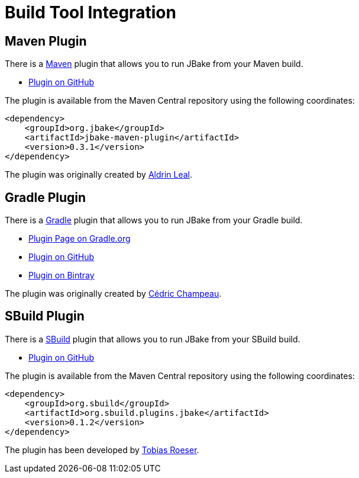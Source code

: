 = Build Tool Integration
:jbake-type: page
:jbake-tags: documentation
:jbake-status: published
:idprefix:

== Maven Plugin

There is a http://maven.apache.org[Maven] plugin that allows you to run JBake from your Maven build.

* https://github.com/jbake-org/jbake-maven-plugin[Plugin on GitHub]

The plugin is available from the Maven Central repository using the following coordinates:

[source,xml]
----
<dependency>
    <groupId>org.jbake</groupId>
    <artifactId>jbake-maven-plugin</artifactId>
    <version>0.3.1</version>
</dependency>
----

The plugin was originally created by https://github.com/aldrinleal[Aldrin Leal].

== Gradle Plugin

There is a http://gradle.org/[Gradle] plugin that allows you to run JBake from your Gradle build.

* https://plugins.gradle.org/plugin/org.jbake.site[Plugin Page on Gradle.org]
* https://github.com/jbake-org/jbake-gradle-plugin[Plugin on GitHub]
* https://bintray.com/jbake/maven/jbake-gradle-plugin[Plugin on Bintray]

The plugin was originally created by http://melix.github.io/blog/[Cédric Champeau].

== SBuild Plugin

There is a http://sbuild.org/[SBuild] plugin that allows you to run JBake from your SBuild build.

* https://github.com/SBuild-org/sbuild-jbake[Plugin on GitHub]

The plugin is available from the Maven Central repository using the following coordinates:

[source,xml]
----
<dependency>
    <groupId>org.sbuild</groupId>
    <artifactId>org.sbuild.plugins.jbake</artifactId>
    <version>0.1.2</version>
</dependency>
----

The plugin has been developed by https://github.com/lefou[Tobias Roeser].
